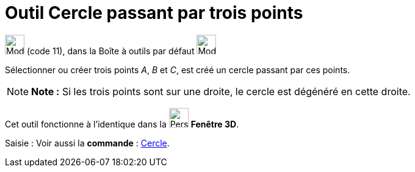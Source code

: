 = Outil Cercle passant par trois points
:page-en: tools/Circle_through_3_Points
ifdef::env-github[:imagesdir: /fr/modules/ROOT/assets/images]

image:32px-Mode_circle3.svg.png[Mode circle3.svg,width=32,height=32] (code 11), dans la Boîte à outils par défaut
image:32px-Mode_circle2.svg.png[Mode circle2.svg,width=32,height=32]

Sélectionner ou créer trois points _A_, _B_ et _C_, est créé un cercle passant par ces points.

[NOTE]
====

*Note :* Si les trois points sont sur une droite, le cercle est dégénéré en cette droite.

====

Cet outil fonctionne à l'identique dans la image:32px-Perspectives_algebra_3Dgraphics.svg.png[Perspectives algebra
3Dgraphics.svg,width=32,height=32] *Fenêtre 3D*.

[.kcode]#Saisie :# Voir aussi la *commande* : xref:/commands/Cercle.adoc[Cercle].
